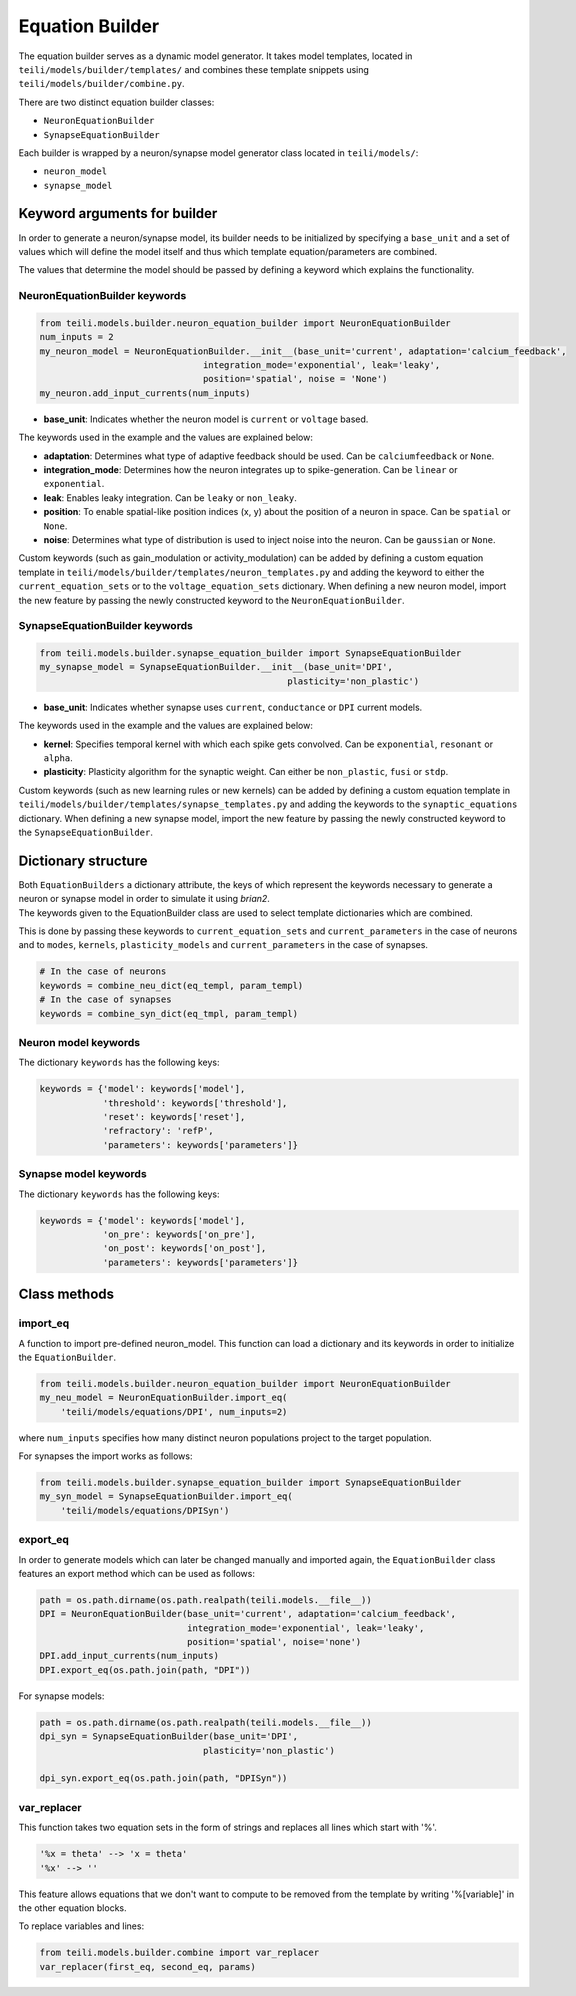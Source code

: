 ****************
Equation Builder
****************

The equation builder serves as a dynamic model generator. It takes model templates, located in ``teili/models/builder/templates/`` and combines these template snippets using ``teili/models/builder/combine.py``.

There are two distinct equation builder classes:

* ``NeuronEquationBuilder``
* ``SynapseEquationBuilder``

Each builder is wrapped by a neuron/synapse model generator class located in ``teili/models/``:

* ``neuron_model``
* ``synapse_model``

Keyword arguments for builder
=============================
In order to generate a neuron/synapse model, its builder needs to be initialized by specifying a ``base_unit`` and a set of values which will define the model itself and thus which template equation/parameters are combined.

The values that determine the model should be passed by defining a keyword which explains the functionality.

NeuronEquationBuilder keywords
------------------------------

.. code-block:: python

    from teili.models.builder.neuron_equation_builder import NeuronEquationBuilder
    num_inputs = 2
    my_neuron_model = NeuronEquationBuilder.__init__(base_unit='current', adaptation='calcium_feedback',
                                   integration_mode='exponential', leak='leaky',
                                   position='spatial', noise = 'None')
    my_neuron.add_input_currents(num_inputs)

* **base_unit**: Indicates whether the neuron model is ``current`` or ``voltage`` based.

The keywords used in the example and the values are explained below:

* **adaptation**: Determines what type of adaptive feedback should be used. Can be ``calciumfeedback`` or ``None``.
* **integration_mode**: Determines how the neuron integrates up to spike-generation. Can be ``linear`` or ``exponential``.
* **leak**: Enables leaky integration. Can be ``leaky`` or ``non_leaky``.
* **position**: To enable spatial-like position indices (x, y) about the position of a neuron in space. Can be ``spatial`` or ``None``.
* **noise**: Determines what type of distribution is used to inject noise into the neuron. Can be ``gaussian`` or ``None``.

Custom keywords (such as gain_modulation or activity_modulation) can be added by defining a custom equation template in ``teili/models/builder/templates/neuron_templates.py`` and adding the keyword to either the ``current_equation_sets`` or to the ``voltage_equation_sets`` dictionary.
When defining a new neuron model, import the new feature by passing the newly constructed keyword to the ``NeuronEquationBuilder``.

SynapseEquationBuilder keywords
-------------------------------

.. code-block:: python

    from teili.models.builder.synapse_equation_builder import SynapseEquationBuilder
    my_synapse_model = SynapseEquationBuilder.__init__(base_unit='DPI',
                                                   plasticity='non_plastic')

* **base_unit**: Indicates whether synapse uses ``current``, ``conductance`` or ``DPI`` current models.


The keywords used in the example and the values are explained below:

* **kernel**: Specifies temporal kernel with which each spike gets convolved. Can be ``exponential``, ``resonant`` or ``alpha``.
* **plasticity**: Plasticity algorithm for the synaptic weight. Can either be ``non_plastic``, ``fusi`` or
  ``stdp``.

Custom keywords (such as new learning rules or new kernels) can be added by defining a custom equation template in ``teili/models/builder/templates/synapse_templates.py`` and adding the keywords to the ``synaptic_equations`` dictionary.
When defining a new synapse model, import the new feature by passing the newly constructed keyword to the ``SynapseEquationBuilder``.


Dictionary structure
====================

| Both ``EquationBuilders`` a dictionary attribute, the keys of which represent the keywords necessary to generate a neuron or synapse model in order to simulate it using `brian2`.
| The keywords given to the EquationBuilder class are used to select template dictionaries which are combined.
This is done by passing these keywords to ``current_equation_sets`` and ``current_parameters`` in the case of neurons and to ``modes``, ``kernels``, ``plasticity_models`` and ``current_parameters``
in the case of synapses.

.. code-block:: python

    # In the case of neurons
    keywords = combine_neu_dict(eq_templ, param_templ)
    # In the case of synapses
    keywords = combine_syn_dict(eq_tmpl, param_templ)


Neuron model keywords
---------------------

The dictionary ``keywords`` has the following keys:

.. code-block:: python

    keywords = {'model': keywords['model'],
                'threshold': keywords['threshold'],
                'reset': keywords['reset'],
                'refractory': 'refP',
                'parameters': keywords['parameters']}

Synapse model keywords
----------------------

The dictionary ``keywords`` has the following keys:

.. code-block:: python

    keywords = {'model': keywords['model'],
                'on_pre': keywords['on_pre'],
                'on_post': keywords['on_post'],
                'parameters': keywords['parameters']}

Class methods
=============

import_eq
---------

A function to import pre-defined neuron_model. This function can load a dictionary and its keywords in order to initialize the ``EquationBuilder``.

.. code-block:: python

    from teili.models.builder.neuron_equation_builder import NeuronEquationBuilder
    my_neu_model = NeuronEquationBuilder.import_eq(
        'teili/models/equations/DPI', num_inputs=2)

where ``num_inputs`` specifies how many distinct neuron populations project to the target population.

For synapses the import works as follows:

.. code-block:: python

    from teili.models.builder.synapse_equation_builder import SynapseEquationBuilder
    my_syn_model = SynapseEquationBuilder.import_eq(
        'teili/models/equations/DPISyn')

export_eq
---------

In order to generate models which can later be changed manually and imported again, the ``EquationBuilder`` class features an export method which can be used as follows:

.. code-block:: python

    path = os.path.dirname(os.path.realpath(teili.models.__file__))
    DPI = NeuronEquationBuilder(base_unit='current', adaptation='calcium_feedback',
                                integration_mode='exponential', leak='leaky',
                                position='spatial', noise='none')
    DPI.add_input_currents(num_inputs)
    DPI.export_eq(os.path.join(path, "DPI"))

For synapse models:

.. code-block:: python

    path = os.path.dirname(os.path.realpath(teili.models.__file__))
    dpi_syn = SynapseEquationBuilder(base_unit='DPI',
                                   plasticity='non_plastic')

    dpi_syn.export_eq(os.path.join(path, "DPISyn"))


var_replacer
------------

This function takes two equation sets in the form of strings and replaces all lines which start with '%'.

.. code-block:: python

    '%x = theta' --> 'x = theta'
    '%x' --> ''

This feature allows equations that we don't want to compute to be removed from the template by writing '%[variable]' in the other equation blocks.

To replace variables and lines:

.. code-block:: python

    from teili.models.builder.combine import var_replacer
    var_replacer(first_eq, second_eq, params)
